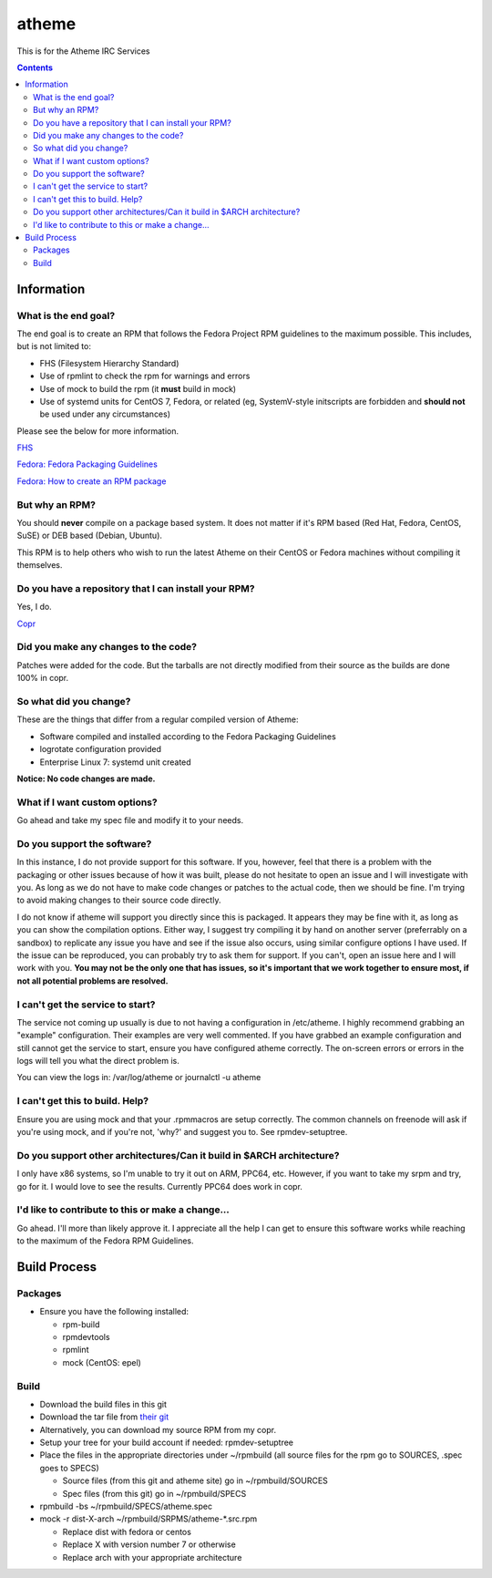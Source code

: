 atheme
^^^^^^^^

This is for the Atheme IRC Services

.. contents::

Information
-----------


What is the end goal?
+++++++++++++++++++++

The end goal is to create an RPM that follows the Fedora Project RPM guidelines to the maximum possible. This includes, but is not limited to:

* FHS (Filesystem Hierarchy Standard)
* Use of rpmlint to check the rpm for warnings and errors
* Use of mock to build the rpm (it **must** build in mock)
* Use of systemd units for CentOS 7, Fedora, or related (eg, SystemV-style initscripts are forbidden and **should not** be used under any circumstances)

Please see the below for more information. 

`FHS <http://www.pathname.com/fhs/>`_

`Fedora: Fedora Packaging Guidelines <https://fedoraproject.org/wiki/Packaging:Guidelines>`_

`Fedora: How to create an RPM package <https://fedoraproject.org/wiki/How_to_create_an_RPM_package>`_

But why an RPM?
+++++++++++++++

You should **never** compile on a package based system. It does not matter if it's RPM based (Red Hat, Fedora, CentOS, SuSE) or DEB based (Debian, Ubuntu). 

This RPM is to help others who wish to run the latest Atheme on their CentOS or Fedora machines without compiling it themselves.

Do you have a repository that I can install your RPM?
+++++++++++++++++++++++++++++++++++++++++++++++++++++

Yes, I do.

`Copr <https://copr.fedorainfracloud.org/coprs/nalika/>`_ 

Did you make any changes to the code?
+++++++++++++++++++++++++++++++++++++

Patches were added for the code. But the tarballs are not directly modified from their source as the builds are done 100% in copr.

So what did you change?
+++++++++++++++++++++++

These are the things that differ from a regular compiled version of Atheme:

* Software compiled and installed according to the Fedora Packaging Guidelines
* logrotate configuration provided
* Enterprise Linux 7: systemd unit created

**Notice: No code changes are made.**

What if I want custom options?
++++++++++++++++++++++++++++++

Go ahead and take my spec file and modify it to your needs.

Do you support the software?
++++++++++++++++++++++++++++

In this instance, I do not provide support for this software. If you, however, feel that there is a problem with the packaging or other issues because of how it was built, please do not hesitate to open an issue and I will investigate with you. As long as we do not have to make code changes or patches to the actual code, then we should be fine. I'm trying to avoid making changes to their source code directly.

I do not know if atheme will support you directly since this is packaged. It appears they may be fine with it, as long as you can show the compilation options. Either way, I suggest try compiling it by hand on another server (preferrably on a sandbox) to replicate any issue you have and see if the issue also occurs, using similar configure options I have used. If the issue can be reproduced, you can probably try to ask them for support. If you can't, open an issue here and I will work with you. **You may not be the only one that has issues, so it's important that we work together to ensure most, if not all potential problems are resolved.**

I can't get the service to start?
+++++++++++++++++++++++++++++++++

The service not coming up usually is due to not having a configuration in /etc/atheme. I highly recommend grabbing an "example" configuration. Their examples are very well commented. If you have grabbed an example configuration and still cannot get the service to start, ensure you have configured atheme correctly. The on-screen errors or errors in the logs will tell you what the direct problem is.

You can view the logs in: /var/log/atheme or journalctl -u atheme

I can't get this to build. Help?
++++++++++++++++++++++++++++++++

Ensure you are using mock and that your .rpmmacros are setup correctly. The common channels on freenode will ask if you're using mock, and if you're not, 'why?' and suggest you to. See rpmdev-setuptree.

Do you support other architectures/Can it build in $ARCH architecture?
++++++++++++++++++++++++++++++++++++++++++++++++++++++++++++++++++++++

I only have x86 systems, so I'm unable to try it out on ARM, PPC64, etc. However, if you want to take my srpm and try, go for it. I would love to see the results. Currently PPC64 does work in copr.

I'd like to contribute to this or make a change...
++++++++++++++++++++++++++++++++++++++++++++++++++

Go ahead. I'll more than likely approve it. I appreciate all the help I can get to ensure this software works while reaching to the maximum of the Fedora RPM Guidelines.

Build Process
-------------

Packages
++++++++

* Ensure you have the following installed: 

  * rpm-build
  * rpmdevtools
  * rpmlint
  * mock (CentOS: epel)

Build
+++++

* Download the build files in this git
* Download the tar file from `their git <https://github.com/atheme/atheme/releases>`_
* Alternatively, you can download my source RPM from my copr.
* Setup your tree for your build account if needed: rpmdev-setuptree
* Place the files in the appropriate directories under ~/rpmbuild (all source files for the rpm go to SOURCES, .spec goes to SPECS)

  * Source files (from this git and atheme site) go in ~/rpmbuild/SOURCES
  * Spec files (from this git) go in ~/rpmbuild/SPECS

* rpmbuild -bs ~/rpmbuild/SPECS/atheme.spec
* mock -r dist-X-arch ~/rpmbuild/SRPMS/atheme-*.src.rpm 

  * Replace dist with fedora or centos
  * Replace X with version number 7 or otherwise
  * Replace arch with your appropriate architecture


